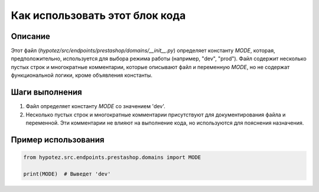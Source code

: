 Как использовать этот блок кода
=========================================================================================

Описание
-------------------------
Этот файл (`hypotez/src/endpoints/prestashop/domains/__init__.py`) определяет константу `MODE`, которая, предположительно, используется для выбора режима работы (например, "dev", "prod").  Файл содержит несколько пустых строк и многократные комментарии, которые описывают файл и переменную `MODE`, но не содержат функциональной логики, кроме объявления константы.  


Шаги выполнения
-------------------------
1.  Файл определяет константу `MODE` со значением 'dev'.

2.  Несколько пустых строк и многократные комментарии присутствуют для документирования файла и переменной.  Эти комментарии не влияют на выполнение кода, но используются для пояснения назначения.


Пример использования
-------------------------
.. code-block:: python

    from hypotez.src.endpoints.prestashop.domains import MODE

    print(MODE)  # Выведет 'dev'